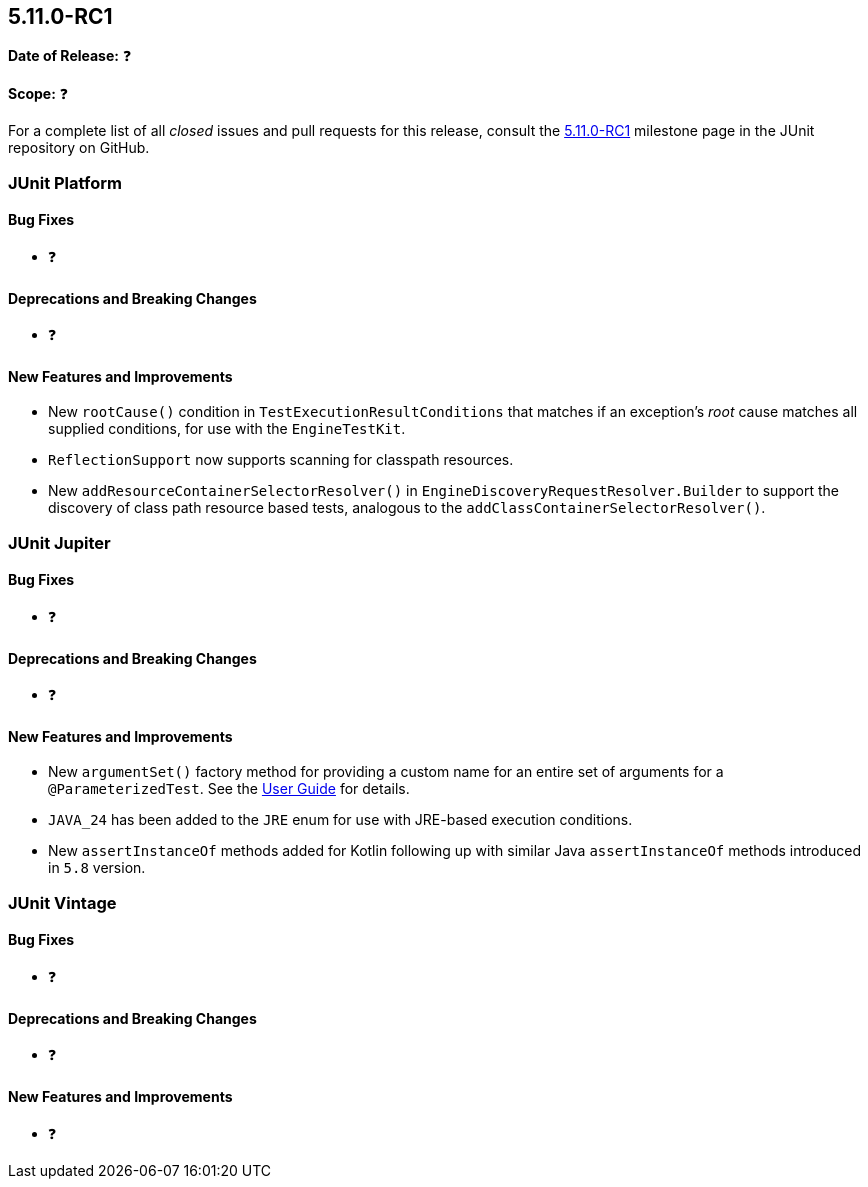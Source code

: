 [[release-notes-5.11.0-RC1]]
== 5.11.0-RC1

*Date of Release:* ❓

*Scope:* ❓

For a complete list of all _closed_ issues and pull requests for this release, consult the
link:{junit5-repo}+/milestone/77?closed=1+[5.11.0-RC1] milestone page in the JUnit
repository on GitHub.


[[release-notes-5.11.0-RC1-junit-platform]]
=== JUnit Platform

[[release-notes-5.11.0-RC1-junit-platform-bug-fixes]]
==== Bug Fixes

* ❓

[[release-notes-5.11.0-RC1-junit-platform-deprecations-and-breaking-changes]]
==== Deprecations and Breaking Changes

* ❓

[[release-notes-5.11.0-RC1-junit-platform-new-features-and-improvements]]
==== New Features and Improvements

* New `rootCause()` condition in `TestExecutionResultConditions` that matches if an
  exception's _root_ cause matches all supplied conditions, for use with the
  `EngineTestKit`.
* `ReflectionSupport` now supports scanning for classpath resources.
* New `addResourceContainerSelectorResolver()` in `EngineDiscoveryRequestResolver.Builder` to
  support the discovery of class path resource based tests, analogous to the
  `addClassContainerSelectorResolver()`.


[[release-notes-5.11.0-RC1-junit-jupiter]]
=== JUnit Jupiter

[[release-notes-5.11.0-RC1-junit-jupiter-bug-fixes]]
==== Bug Fixes

* ❓

[[release-notes-5.11.0-RC1-junit-jupiter-deprecations-and-breaking-changes]]
==== Deprecations and Breaking Changes

* ❓

[[release-notes-5.11.0-RC1-junit-jupiter-new-features-and-improvements]]
==== New Features and Improvements

* New `argumentSet()` factory method for providing a custom name for an entire set of
  arguments for a `@ParameterizedTest`. See the
  <<../user-guide/index.adoc#writing-tests-parameterized-tests-display-names, User Guide>>
  for details.
* `JAVA_24` has been added to the `JRE` enum for use with JRE-based execution conditions.
* New `assertInstanceOf` methods added for Kotlin following up with similar Java
  `assertInstanceOf` methods introduced in `5.8` version.


[[release-notes-5.11.0-RC1-junit-vintage]]
=== JUnit Vintage

[[release-notes-5.11.0-RC1-junit-vintage-bug-fixes]]
==== Bug Fixes

* ❓

[[release-notes-5.11.0-RC1-junit-vintage-deprecations-and-breaking-changes]]
==== Deprecations and Breaking Changes

* ❓

[[release-notes-5.11.0-RC1-junit-vintage-new-features-and-improvements]]
==== New Features and Improvements

* ❓
